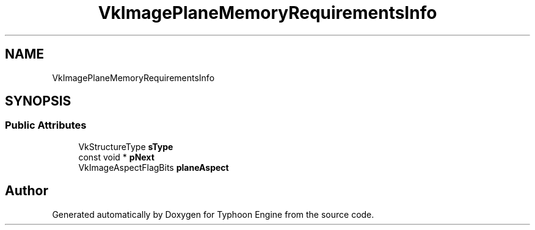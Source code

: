 .TH "VkImagePlaneMemoryRequirementsInfo" 3 "Sat Jul 20 2019" "Version 0.1" "Typhoon Engine" \" -*- nroff -*-
.ad l
.nh
.SH NAME
VkImagePlaneMemoryRequirementsInfo
.SH SYNOPSIS
.br
.PP
.SS "Public Attributes"

.in +1c
.ti -1c
.RI "VkStructureType \fBsType\fP"
.br
.ti -1c
.RI "const void * \fBpNext\fP"
.br
.ti -1c
.RI "VkImageAspectFlagBits \fBplaneAspect\fP"
.br
.in -1c

.SH "Author"
.PP 
Generated automatically by Doxygen for Typhoon Engine from the source code\&.
